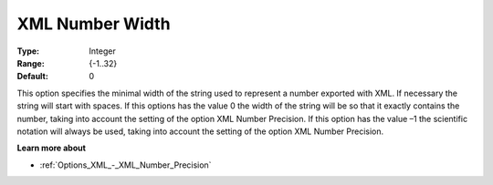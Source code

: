 

.. _Options_XML_-_XML_Number_Width:


XML Number Width
================



:Type:	Integer	
:Range:	{-1..32}	
:Default:	0	



This option specifies the minimal width of the string used to represent a number exported with XML. If necessary the string will start with spaces. If this options has the value 0 the width of the string will be so that it exactly contains the number, taking into account the setting of the option XML Number Precision. If this option has the value –1 the scientific notation will always be used, taking into account the setting of the option XML Number Precision.



**Learn more about** 

*	:ref:`Options_XML_-_XML_Number_Precision`  






